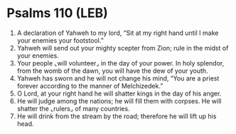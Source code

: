 * Psalms 110 (LEB)
:PROPERTIES:
:ID: LEB/19-PSA110
:END:

1. A declaration of Yahweh to my lord, “Sit at my right hand until I make your enemies your footstool.”
2. Yahweh will send out your mighty scepter from Zion; rule in the midst of your enemies.
3. Your people ⌞will volunteer⌟ in the day of your power. In holy splendor, from the womb of the dawn, you will have the dew of your youth.
4. Yahweh has sworn and he will not change his mind, “You are a priest forever according to the manner of Melchizedek.”
5. O Lord, at your right hand he will shatter kings in the day of his anger.
6. He will judge among the nations; he will fill them with corpses. He will shatter the ⌞rulers⌟ of many countries.
7. He will drink from the stream by the road; therefore he will lift up his head.
